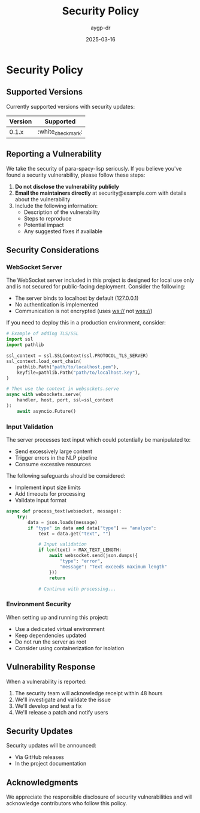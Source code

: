 #+TITLE: Security Policy
#+AUTHOR: aygp-dr
#+DATE: 2025-03-16
#+PROPERTY: header-args :mkdirp yes
#+OPTIONS: toc:2

* Security Policy

** Supported Versions

Currently supported versions with security updates:

| Version | Supported          |
|---------+-------------------|
| 0.1.x   | :white_check_mark: |

** Reporting a Vulnerability

We take the security of para-spacy-lisp seriously. If you believe you've found a security vulnerability, please follow these steps:

1. *Do not disclose the vulnerability publicly*
2. *Email the maintainers directly* at security@example.com with details about the vulnerability
3. Include the following information:
   - Description of the vulnerability
   - Steps to reproduce
   - Potential impact
   - Any suggested fixes if available

** Security Considerations

*** WebSocket Server

The WebSocket server included in this project is designed for local use only and is not secured for public-facing deployment. Consider the following:

- The server binds to localhost by default (127.0.0.1)
- No authentication is implemented
- Communication is not encrypted (uses ws:// not wss://)

If you need to deploy this in a production environment, consider:

#+begin_src python
# Example of adding TLS/SSL
import ssl
import pathlib

ssl_context = ssl.SSLContext(ssl.PROTOCOL_TLS_SERVER)
ssl_context.load_cert_chain(
    pathlib.Path("path/to/localhost.pem"),
    keyfile=pathlib.Path("path/to/localhost.key"),
)

# Then use the context in websockets.serve
async with websockets.serve(
    handler, host, port, ssl=ssl_context
):
    await asyncio.Future()
#+end_src

*** Input Validation

The server processes text input which could potentially be manipulated to:

- Send excessively large content
- Trigger errors in the NLP pipeline
- Consume excessive resources

The following safeguards should be considered:

- Implement input size limits
- Add timeouts for processing
- Validate input format

#+begin_src python
async def process_text(websocket, message):
    try:
        data = json.loads(message)
        if "type" in data and data["type"] == "analyze":
            text = data.get("text", "")
            
            # Input validation
            if len(text) > MAX_TEXT_LENGTH:
                await websocket.send(json.dumps({
                    "type": "error",
                    "message": "Text exceeds maximum length"
                }))
                return
                
            # Continue with processing...
#+end_src

*** Environment Security

When setting up and running this project:

- Use a dedicated virtual environment
- Keep dependencies updated
- Do not run the server as root
- Consider using containerization for isolation

** Vulnerability Response

When a vulnerability is reported:

1. The security team will acknowledge receipt within 48 hours
2. We'll investigate and validate the issue
3. We'll develop and test a fix
4. We'll release a patch and notify users

** Security Updates

Security updates will be announced:

- Via GitHub releases
- In the project documentation

** Acknowledgments

We appreciate the responsible disclosure of security vulnerabilities and will acknowledge contributors who follow this policy.